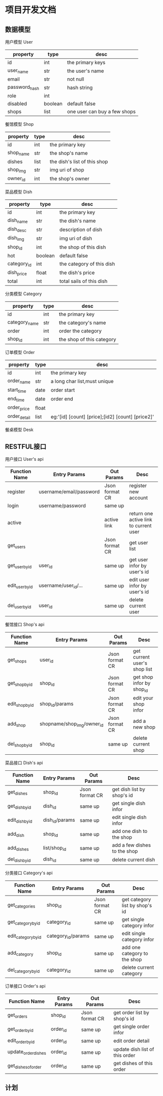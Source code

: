 * 项目开发文档
** 数据模型
***** 用户模型 User
| property      | type    | desc                         |
|---------------+---------+------------------------------|
| id            | int     | the primary keys             |
| user_name     | str     | the user's name              |
| email         | str     | not null                     |
| password_hash | str     | hash string                  |
| role          | int     |                              |
| disabled      | boolean | default false                |
| shops         | list    | one user can buy a few shops |

***** 餐馆模型 Shop
| property  | type | desc                         |
|-----------+------+------------------------------|
| id        | int  | the primary key              |
| shop_name | str  | the shop's name              |
| dishes    | list | the dish's list of this shop |
| shop_img  | str  | img uri of shop              |
| owner_id  | int  | the shop's owner             |

***** 菜品模型 Dish
| property    | type    | desc                      |
|-------------+---------+---------------------------|
| id          | int     | the primary key           |
| dish_name   | str     | the dish's name           |
| dish_desc   | str     | description of dish       |
| dish_img    | str     | img uri of dish           |
| shop_id     | int     | the shop of this dish     |
| hot         | boolean | default false             |
| category_id | int     | the category of this dish |
| dish_price  | float   | the dish's price          |
| total       | int     | total sails of this dish  |

***** 分类模型 Category
| property      | type | desc                      |
|---------------+------+---------------------------|
| id            | int  | the primary key           |
| category_name | str  | the category's name       |
| order         | int  | order the category        |
| shop_id       | int  | the shop of this category |

***** 订单模型 Order
| property     | type  | desc                                             |
|--------------+-------+--------------------------------------------------|
| id           | int   | the primary key                                  |
| order_name   | str   | a long char list,must unique                     |
| start_time   | date  | order start                                      |
| end_time     | date  | order end                                        |
| order_price  | float |                                                  |
| order_detail | list  | eg:'[id] [count] [price];[id2] [count] [price2]' |

***** 餐桌模型 Desk

** RESTFUL接口
***** 用户接口 User's api
| Function Name   | Entry Params            | Out Params     | Desc                                   |
|-----------------+-------------------------+----------------+----------------------------------------|
| register        | username/email/password | Json format CR | register new account                   |
| login           | username/password       | same up        |                                        |
| active          |                         | active link    | return one active link to current user |
| get_users       |                         | Json format CR | get user list                          |
| get_user_by_id  | user_id                 | same up        | get user infor by user's id            |
| edit_user_by_id | username/user_id/...    | same up        | edit user infor by user's id           |
| del_user_by_id  | user_id                 | same up        | delete current user                    |

***** 餐馆接口 Shop's api
| Function Name   | Entry Params               | Out Params     | Desc                         |
|-----------------+----------------------------+----------------+------------------------------|
| get_shops       | user_id                    | Json format CR | get current user's shop list |
| get_shop_by_id  | shop_id                    | Json format CR | get shop infor by shop_id    |
| edit_shop_by_id | shop_id/params             | Json format CR | edit your shop infor         |
| add_shop        | shopname/shop_img/owner_id | Json format CR | add a new shop               |
| del_shop_by_id  | shop_id                    | same up        | delete current shop          |

***** 菜品接口 Dish's api
| Function Name   | Entry Params   | Out Params     | Desc                         |
|-----------------+----------------+----------------+------------------------------|
| get_dishes      | shop_id        | Json format CR | get dish list by shop's id   |
| get_dish_by_id  | dish_id        | same up        | get single dish infor        |
| edit_dish_by_id | dish_id/params | same up        | edit single dish infor       |
| add_dish        | shop_id        | same up        | add one dish to the shop     |
| add_dishes      | list/shop_id   | same up        | add a few dishes to the shop |
| del_dish_by_id  | dish_id        | same up        | delete current dish          |

***** 分类接口 Category's api
| Function Name       | Entry Params       | Out Params     | Desc                           |
|---------------------+--------------------+----------------+--------------------------------|
| get_categories      | shop_id            | Json format CR | get category list by shop's id |
| get_category_by_id  | category_id        | same up        | get single category infor      |
| edit_category_by_id | category_id/params | same up        | edit single category infor     |
| add_category        | shop_id            | same up        | add one category to the shop   |
| del_category_by_id  | category_id        | same up        | delete current category        |

***** 订单接口 Order's api
| Function Name       | Entry Params | Out Params     | Desc                           |
|---------------------+--------------+----------------+--------------------------------|
| get_orders          | shop_id      | Json format CR | get order list by shop's id    |
| get_order_by_id     | order_id     | same up        | get single order infor         |
| edit_order_by_id    | order_id     | same up        | edit order detail              |
| update_order_dishes | order_id     | same up        | update dish list of this order |
| get_dishes_of_order | order_id     | same up        | get dishes of this order       |


** 计划
